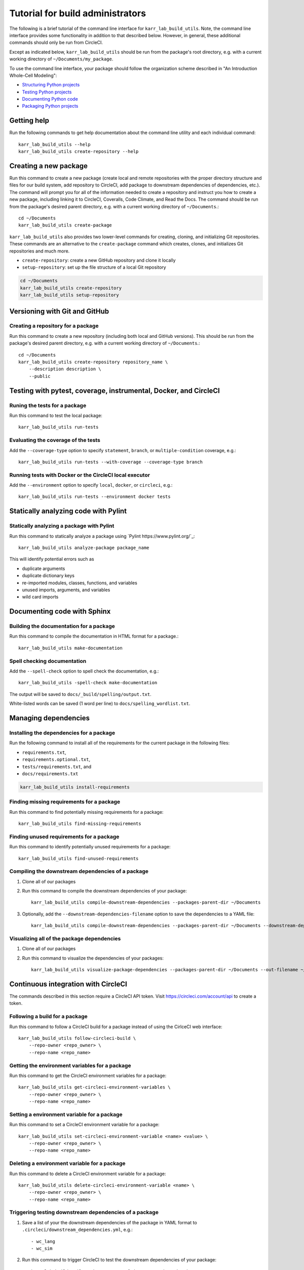 Tutorial for build administrators
=================================

The following is a brief tutorial of the command line interface for ``karr_lab_build_utils``. Note, the command line interface provides some functionality in addition to that described below. However, in general, these additional commands should only be run from CircleCI.

Except as indicated below, ``karr_lab_build_utils`` should be run from the package's root directory, e.g. with a current working directory of ``~/Documents/my_package``.

To use the command line interface, your package should follow the organization scheme described in "An Introduction Whole-Cell Modeling":

* `Structuring Python projects <http://docs.karrlab.org/intro_to_wc_modeling/latest/concepts_skills/software_engineering/structuring_python_projects.html>`_
* `Testing Python projects <http://docs.karrlab.org/intro_to_wc_modeling/latest/concepts_skills/software_engineering/continuous_integration.html>`_
* `Documenting Python code <http://docs.karrlab.org/intro_to_wc_modeling/latest/concepts_skills/software_engineering/documenting_python.html>`_
* `Packaging Python projects <http://docs.karrlab.org/intro_to_wc_modeling/latest/concepts_skills/software_engineering/distributing_python.html>`_


Getting help
------------

Run the following commands to get help documentation about the command line utility and each individual command::

    karr_lab_build_utils --help
    karr_lab_build_utils create-repository --help

Creating a new package
----------------------

Run this command to create a new package (create local and remote repositories with the proper directory structure and files for our build system, add repository to CircleCI, add package to downstream dependencies of dependencies, etc.). The command will prompt you for all of the information needed to create a repository and instruct you how to create a new package, including linking it to CircleCI, Coveralls, Code Climate, and Read the Docs. The command should be run from the package's desired parent directory, e.g. with a current working directory of ``~/Documents``.::

    cd ~/Documents
    karr_lab_build_utils create-package

``karr_lab_build_utils`` also provides two lower-level commands for creating, cloning, and initializing Git repositories. These commands are an alternative to the ``create-package`` command which creates, clones, and initializes Git repositories and much more.

* ``create-repository``: create a new GitHub repository and clone it locally
* ``setup-repository``: set up the file structure of a local Git repository

.. code::

    cd ~/Documents
    karr_lab_build_utils create-repository
    karr_lab_build_utils setup-repository


Versioning with Git and GitHub
------------------------------

Creating a repository for a package
^^^^^^^^^^^^^^^^^^^^^^^^^^^^^^^^^^^

Run this command to create a new repository (including both local and GitHub versions). This should be run from the package's desired parent directory, e.g. with a current working directory of ``~/Documents``.::

    cd ~/Documents
    karr_lab_build_utils create-repository repository_name \
        --description description \
        --public


Testing with pytest, coverage, instrumental, Docker, and CircleCI
-----------------------------------------------------------------

Runing the tests for a package
^^^^^^^^^^^^^^^^^^^^^^^^^^^^^^

Run this command to test the local package::

    karr_lab_build_utils run-tests

Evaluating the coverage of the tests
^^^^^^^^^^^^^^^^^^^^^^^^^^^^^^^^^^^^

Add the ``--coverage-type`` option to specify ``statement``, ``branch``, or ``multiple-condition`` coverage, e.g.::

    karr_lab_build_utils run-tests --with-coverage --coverage-type branch

Running tests with Docker or the CircleCI local executor
^^^^^^^^^^^^^^^^^^^^^^^^^^^^^^^^^^^^^^^^^^^^^^^^^^^^^^^^
Add the ``--environment`` option to specify ``local``, ``docker``, or ``circleci``, e.g.::

    karr_lab_build_utils run-tests --environment docker tests

Statically analyzing code with Pylint
-------------------------------------

Statically analyzing a package with Pylint
^^^^^^^^^^^^^^^^^^^^^^^^^^^^^^^^^^^^^^^^^^

Run this command to statically analyze a package using `Pylint https://www.pylint.org/`_::

    karr_lab_build_utils analyze-package package_name

This will identify potential errors such as

* duplicate arguments
* duplicate dictionary keys
* re-imported modules, classes, functions, and variables
* unused imports, arguments, and variables
* wild card imports


Documenting code with Sphinx
----------------------------

Building the documentation for a package
^^^^^^^^^^^^^^^^^^^^^^^^^^^^^^^^^^^^^^^^

Run this command to compile the documentation in HTML format for a package.::

    karr_lab_build_utils make-documentation

Spell checking documentation
^^^^^^^^^^^^^^^^^^^^^^^^^^^^^

Add the ``--spell-check`` option to spell check the documentation, e.g.::

    karr_lab_build_utils -spell-check make-documentation

The output will be saved to ``docs/_build/spelling/output.txt``.

White-listed words can be saved (1 word per line) to ``docs/spelling_wordlist.txt``.


Managing dependencies
---------------------

Installing the dependencies for a package
^^^^^^^^^^^^^^^^^^^^^^^^^^^^^^^^^^^^^^^^^

Run the following command to install all of the requirements for the current package in the following files:

* ``requirements.txt``,
* ``requirements.optional.txt``,
* ``tests/requirements.txt``, and
* ``docs/requirements.txt``

.. code-block:: bash

    karr_lab_build_utils install-requirements

Finding missing requirements for a package
^^^^^^^^^^^^^^^^^^^^^^^^^^^^^^^^^^^^^^^^^^

Run this command to find potentially missing requirements for a package::

    karr_lab_build_utils find-missing-requirements


Finding unused requirements for a package
^^^^^^^^^^^^^^^^^^^^^^^^^^^^^^^^^^^^^^^^^

Run this command to identify potentially unused requirements for a package::

    karr_lab_build_utils find-unused-requirements

Compiling the downstream dependencies of a package
^^^^^^^^^^^^^^^^^^^^^^^^^^^^^^^^^^^^^^^^^^^^^^^^^^

#. Clone all of our packages
#. Run this command to compile the downstream dependencies of your package::

    karr_lab_build_utils compile-downstream-dependencies --packages-parent-dir ~/Documents

#. Optionally, add the ``--downstream-dependencies-filename`` option to save the dependencies to a YAML file::

    karr_lab_build_utils compile-downstream-dependencies --packages-parent-dir ~/Documents --downstream-dependencies-filename .circleci/downstream_dependencies.yml


Visualizing all of the package dependencies
^^^^^^^^^^^^^^^^^^^^^^^^^^^^^^^^^^^^^^^^^^^

#. Clone all of our packages
#. Run this command to visualize the dependencies of your packages::

    karr_lab_build_utils visualize-package-dependencies --packages-parent-dir ~/Documents --out-filename ~/Documents/package-dependencies.pdf

Continuous integration with CircleCI
------------------------------------

The commands described in this section require a CircleCI API token. Visit `https://circleci.com/account/api <https://circleci.com/account/api>`_ to create a token.

Following a build for a package
^^^^^^^^^^^^^^^^^^^^^^^^^^^^^^^

Run this command to follow a CircleCI build for a package instead of using the CirlceCI web interface::

    karr_lab_build_utils follow-circleci-build \
        --repo-owner <repo_owner> \
        --repo-name <repo_name>


Getting the environment variables for a package
^^^^^^^^^^^^^^^^^^^^^^^^^^^^^^^^^^^^^^^^^^^^^^^

Run this command to get the CircleCI environment variables for a package::

    karr_lab_build_utils get-circleci-environment-variables \
        --repo-owner <repo_owner> \
        --repo-name <repo_name>


Setting a environment variable for a package
^^^^^^^^^^^^^^^^^^^^^^^^^^^^^^^^^^^^^^^^^^^^

Run this command to set a CircleCI environment variable for a package::

    karr_lab_build_utils set-circleci-environment-variable <name> <value> \
        --repo-owner <repo_owner> \
        --repo-name <repo_name>


Deleting a environment variable for a package
^^^^^^^^^^^^^^^^^^^^^^^^^^^^^^^^^^^^^^^^^^^^^

Run this command to delete a CircleCI environment variable for a package::

    karr_lab_build_utils delete-circleci-environment-variable <name> \
        --repo-owner <repo_owner> \
        --repo-name <repo_name>


Triggering testing downstream dependencies of a package
^^^^^^^^^^^^^^^^^^^^^^^^^^^^^^^^^^^^^^^^^^^^^^^^^^^^^^^

#. Save a list of your the downstream dependencies of the package in YAML format to ``.circleci/downstream_dependencies.yml``, e.g.::

    - wc_lang
    - wc_sim

#. Run this command to trigger CircleCI to test the downstream dependencies of your package::

    karr_lab_build_utils trigger-tests-of-downstream-dependencies


Statically analyzing code and performing coverage analysis with Code Climate
----------------------------------------------------------------------------

Creating a Code Climate build for a package
^^^^^^^^^^^^^^^^^^^^^^^^^^^^^^^^^^^^^^^^^^^

Run this command to create a Code Climate build for a package instead of using the Code Climate web interface::

    karr_lab_build_utils create-codeclimate-github-webhook \
        --repo-owner <repo_owner> \
        --repo-name <repo_name>

Distributing packages with PyPI
-------------------------------

Distributing a package by uploading it to PyPI
^^^^^^^^^^^^^^^^^^^^^^^^^^^^^^^^^^^^^^^^^^^^^^

#. `Create a PyPI account <https://pypi.python.org/pypi?%3Aaction=register_form>`_
#. Save your credentials to ~/.pypirc::

    [distutils]
    index-servers =
        pypi

    [pypi]
    repository: https://upload.pypi.org/legacy/
    username: <username>
    password: <password>

#. Run this command to upload your package to PyPI::

    karr_lab_build_utils upload-package-to-pypi
